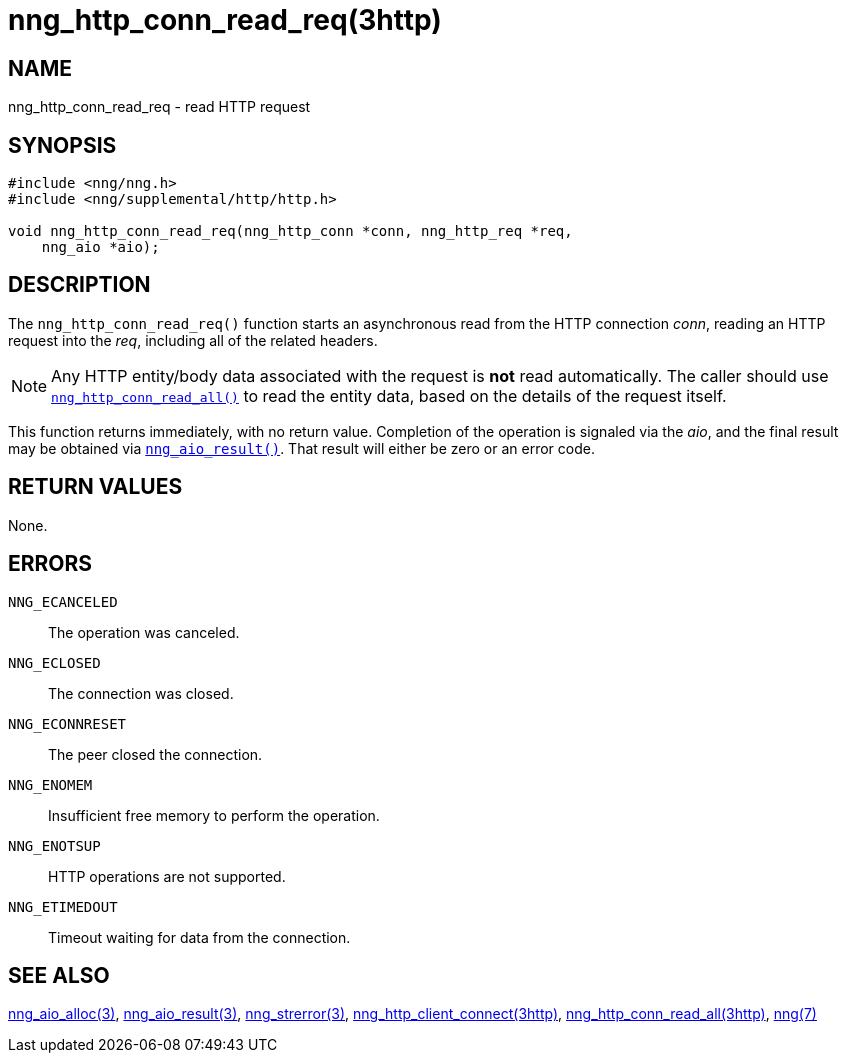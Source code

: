 = nng_http_conn_read_req(3http)
//
// Copyright 2018 Staysail Systems, Inc. <info@staysail.tech>
// Copyright 2018 Capitar IT Group BV <info@capitar.com>
//
// This document is supplied under the terms of the MIT License, a
// copy of which should be located in the distribution where this
// file was obtained (LICENSE.txt).  A copy of the license may also be
// found online at https://opensource.org/licenses/MIT.
//

== NAME

nng_http_conn_read_req - read HTTP request

== SYNOPSIS

[source, c]
----
#include <nng/nng.h>
#include <nng/supplemental/http/http.h>

void nng_http_conn_read_req(nng_http_conn *conn, nng_http_req *req,
    nng_aio *aio);
----

== DESCRIPTION

The `nng_http_conn_read_req()` function starts an asynchronous read from the
HTTP connection _conn_, reading an HTTP request into the _req_, including all
of the related headers.

NOTE: Any HTTP entity/body data associated with the request is *not* read
automatically.
The caller should use
<<nng_http_conn_read_all.3http#,`nng_http_conn_read_all()`>>
to read the entity data, based on the details of the request itself.

This function returns immediately, with no return value.
Completion of the operation is signaled via the _aio_, and the final result
may be obtained via <<nng_aio_result.3#,`nng_aio_result()`>>.
That result will either be zero or an error code.

== RETURN VALUES

None.

== ERRORS

`NNG_ECANCELED`:: The operation was canceled.
`NNG_ECLOSED`:: The connection was closed.
`NNG_ECONNRESET`:: The peer closed the connection.
`NNG_ENOMEM`:: Insufficient free memory to perform the operation.
`NNG_ENOTSUP`:: HTTP operations are not supported.
`NNG_ETIMEDOUT`:: Timeout waiting for data from the connection.

== SEE ALSO

<<nng_aio_alloc.3#,nng_aio_alloc(3)>>,
<<nng_aio_result.3#,nng_aio_result(3)>>,
<<nng_strerror.3#,nng_strerror(3)>>,
<<nng_http_client_connect.3http#,nng_http_client_connect(3http)>>,
<<nng_http_conn_read_all.3http#,nng_http_conn_read_all(3http)>>,
<<nng.7#,nng(7)>>
